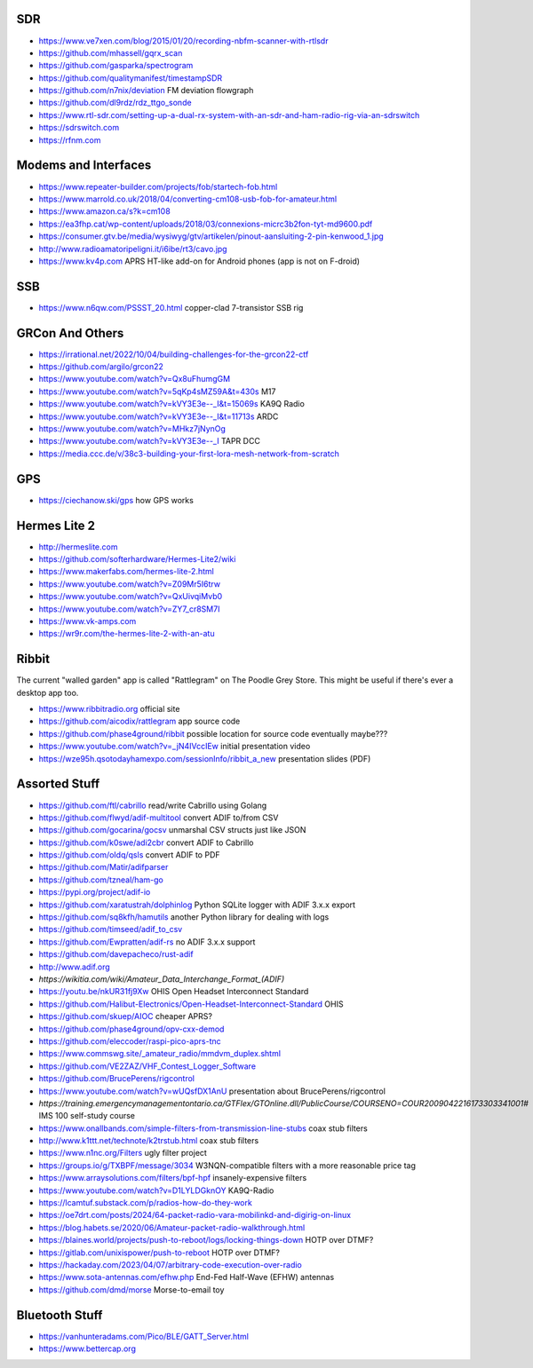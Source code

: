 SDR
---

* https://www.ve7xen.com/blog/2015/01/20/recording-nbfm-scanner-with-rtlsdr
* https://github.com/mhassell/gqrx_scan
* https://github.com/gasparka/spectrogram
* https://github.com/qualitymanifest/timestampSDR
* https://github.com/n7nix/deviation  FM deviation flowgraph
* https://github.com/dl9rdz/rdz_ttgo_sonde
* https://www.rtl-sdr.com/setting-up-a-dual-rx-system-with-an-sdr-and-ham-radio-rig-via-an-sdrswitch
* https://sdrswitch.com
* https://rfnm.com


Modems and Interfaces
---------------------

* https://www.repeater-builder.com/projects/fob/startech-fob.html
* https://www.marrold.co.uk/2018/04/converting-cm108-usb-fob-for-amateur.html
* https://www.amazon.ca/s?k=cm108
* https://ea3fhp.cat/wp-content/uploads/2018/03/connexions-micrc3b2fon-tyt-md9600.pdf
* https://consumer.gtv.be/media/wysiwyg/gtv/artikelen/pinout-aansluiting-2-pin-kenwood_1.jpg
* http://www.radioamatoripeligni.it/i6ibe/rt3/cavo.jpg
* https://www.kv4p.com  APRS HT-like add-on for Android phones (app is not on F-droid)


SSB
---

* https://www.n6qw.com/PSSST_20.html  copper-clad 7-transistor SSB rig


GRCon And Others
----------------

* https://irrational.net/2022/10/04/building-challenges-for-the-grcon22-ctf
* https://github.com/argilo/grcon22
* https://www.youtube.com/watch?v=Qx8uFhumgGM
* https://www.youtube.com/watch?v=5qKp4sMZ59A&t=430s  M17
* https://www.youtube.com/watch?v=kVY3E3e--_I&t=15069s  KA9Q Radio
* https://www.youtube.com/watch?v=kVY3E3e--_I&t=11713s  ARDC
* https://www.youtube.com/watch?v=MHkz7jNynOg
* https://www.youtube.com/watch?v=kVY3E3e--_I  TAPR DCC
* https://media.ccc.de/v/38c3-building-your-first-lora-mesh-network-from-scratch


GPS
---

* https://ciechanow.ski/gps  how GPS works


Hermes Lite 2
-------------

* http://hermeslite.com
* https://github.com/softerhardware/Hermes-Lite2/wiki
* https://www.makerfabs.com/hermes-lite-2.html
* https://www.youtube.com/watch?v=Z09Mr5I6trw
* https://www.youtube.com/watch?v=QxUivqiMvb0
* https://www.youtube.com/watch?v=ZY7_cr8SM7I
* https://www.vk-amps.com
* https://wr9r.com/the-hermes-lite-2-with-an-atu


Ribbit
------

The current "walled garden" app is called "Rattlegram" on The Poodle Grey
Store.  This might be useful if there's ever a desktop app too.

* https://www.ribbitradio.org  official site
* https://github.com/aicodix/rattlegram  app source code
* https://github.com/phase4ground/ribbit  possible location for source code eventually maybe???
* https://www.youtube.com/watch?v=_jN4IVccIEw  initial presentation video
* https://wze95h.qsotodayhamexpo.com/sessionInfo/ribbit_a_new  presentation slides (PDF)


Assorted Stuff
--------------

* https://github.com/ftl/cabrillo  read/write Cabrillo using Golang
* https://github.com/flwyd/adif-multitool  convert ADIF to/from CSV
* https://github.com/gocarina/gocsv  unmarshal CSV structs just like JSON
* https://github.com/k0swe/adi2cbr  convert ADIF to Cabrillo
* https://github.com/oIdq/qsls  convert ADIF to PDF
* https://github.com/Matir/adifparser
* https://github.com/tzneal/ham-go
* https://pypi.org/project/adif-io
* https://github.com/xaratustrah/dolphinlog  Python SQLite logger with ADIF 3.x.x export
* https://github.com/sq8kfh/hamutils  another Python library for dealing with logs
* https://github.com/timseed/adif_to_csv
* https://github.com/Ewpratten/adif-rs  no ADIF 3.x.x support
* https://github.com/davepacheco/rust-adif
* http://www.adif.org
* `https://wikitia.com/wiki/Amateur_Data_Interchange_Format_(ADIF)`
* https://youtu.be/nkUR31fj9Xw  OHIS Open Headset Interconnect Standard
* https://github.com/Halibut-Electronics/Open-Headset-Interconnect-Standard  OHIS
* https://github.com/skuep/AIOC  cheaper APRS?
* https://github.com/phase4ground/opv-cxx-demod
* https://github.com/eleccoder/raspi-pico-aprs-tnc
* https://www.commswg.site/_amateur_radio/mmdvm_duplex.shtml
* https://github.com/VE2ZAZ/VHF_Contest_Logger_Software
* https://github.com/BrucePerens/rigcontrol
* https://www.youtube.com/watch?v=wUQsfDX1AnU  presentation about BrucePerens/rigcontrol
* `https://training.emergencymanagementontario.ca/GTFlex/GTOnline.dll/PublicCourse/COURSENO=COUR2009042216173303341001#`  IMS 100 self-study course
* https://www.onallbands.com/simple-filters-from-transmission-line-stubs  coax stub filters
* http://www.k1ttt.net/technote/k2trstub.html  coax stub filters
* https://www.n1nc.org/Filters  ugly filter project
* https://groups.io/g/TXBPF/message/3034  W3NQN-compatible filters with a more reasonable price tag
* https://www.arraysolutions.com/filters/bpf-hpf  insanely-expensive filters
* https://www.youtube.com/watch?v=D1LYLDGknOY  KA9Q-Radio
* https://lcamtuf.substack.com/p/radios-how-do-they-work
* https://oe7drt.com/posts/2024/64-packet-radio-vara-mobilinkd-and-digirig-on-linux
* https://blog.habets.se/2020/06/Amateur-packet-radio-walkthrough.html
* https://blaines.world/projects/push-to-reboot/logs/locking-things-down  HOTP over DTMF?
* https://gitlab.com/unixispower/push-to-reboot  HOTP over DTMF?
* https://hackaday.com/2023/04/07/arbitrary-code-execution-over-radio
* https://www.sota-antennas.com/efhw.php  End-Fed Half-Wave (EFHW) antennas
* https://github.com/dmd/morse  Morse-to-email toy


Bluetooth Stuff
---------------

* https://vanhunteradams.com/Pico/BLE/GATT_Server.html
* https://www.bettercap.org
